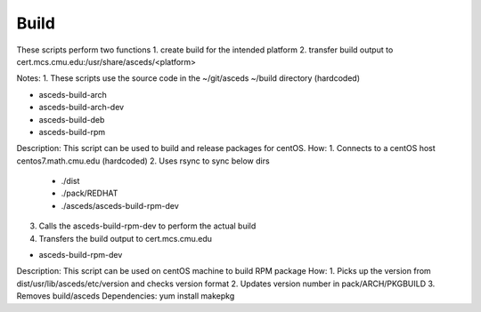 Build
=====

These scripts perform two functions
1. create build for the intended platform 
2. transfer build output to cert.mcs.cmu.edu:/usr/share/asceds/<platform>

Notes:
1. These scripts use the source code in the ~/git/asceds ~/build directory (hardcoded) 

.. _build:

* asceds-build-arch
* asceds-build-arch-dev
* asceds-build-deb
* asceds-build-rpm
Description: This script can be used to build and release packages for centOS.
How:
1. Connects to a centOS host centos7.math.cmu.edu (hardcoded)
2. Uses rsync to sync below dirs
    - ./dist
    - ./pack/REDHAT
    - ./asceds/asceds-build-rpm-dev
3. Calls the asceds-build-rpm-dev to perform the actual build
4. Transfers the build output to cert.mcs.cmu.edu

* asceds-build-rpm-dev
Description: This script can be used on centOS machine to build RPM package
How:
1. Picks up the version from dist/usr/lib/asceds/etc/version and checks version format
2. Updates version number in pack/ARCH/PKGBUILD
3. Removes build/asceds
Dependencies:
yum install makepkg 

